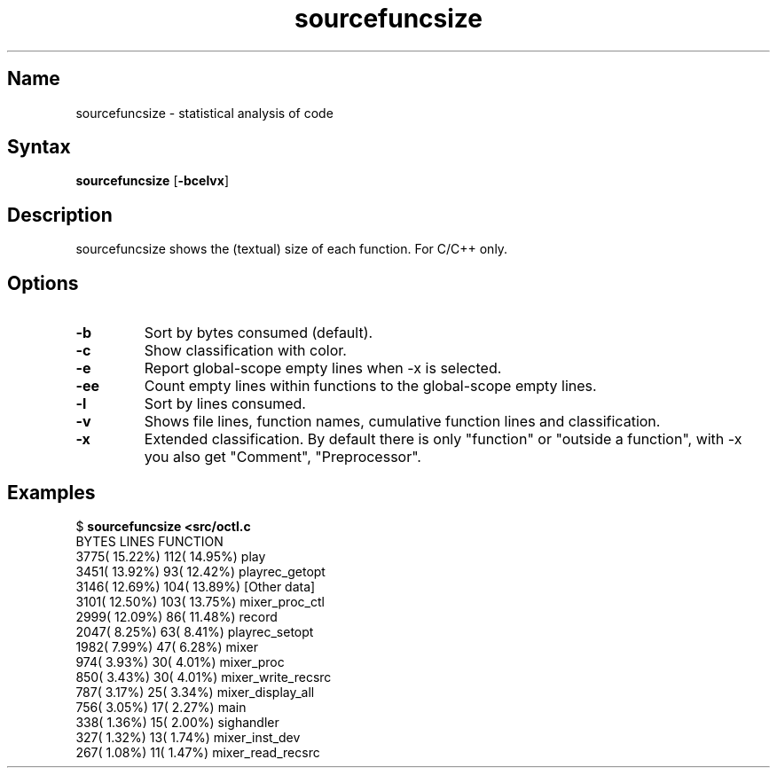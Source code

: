 .TH sourcefuncsize 1 "2008\-02\-06" "hxtools" "hxtools"
.SH Name
.PP
sourcefuncsize - statistical analysis of code
.SH Syntax
.PP
\fBsourcefuncsize\fP [\fB\-bcelvx\fP]
.SH Description
.PP
sourcefuncsize shows the (textual) size of each function. For C/C++ only.
.SH Options
.TP
\fB\-b\fP
Sort by bytes consumed (default).
.TP
\fB\-c\fP
Show classification with color.
.TP
\fB\-e\fP
Report global-scope empty lines when \-x is selected.
.TP
\fB\-ee\fP
Count empty lines within functions to the global-scope empty lines.
.TP
\fB\-l\fP
Sort by lines consumed.
.TP
\fB\-v\fP
Shows file lines, function names, cumulative function lines and classification.
.TP
\fB\-x\fP
Extended classification. By default there is only "function" or
"outside a function", with \-x you also get "Comment", "Preprocessor".
.SH Examples
.PP
.nf
$ \fBsourcefuncsize <src/octl.c\fP
 BYTES            LINES           FUNCTION
  3775( 15.22%)     112( 14.95%)  play
  3451( 13.92%)      93( 12.42%)  playrec_getopt
  3146( 12.69%)     104( 13.89%)  [Other data]
  3101( 12.50%)     103( 13.75%)  mixer_proc_ctl
  2999( 12.09%)      86( 11.48%)  record
  2047(  8.25%)      63(  8.41%)  playrec_setopt
  1982(  7.99%)      47(  6.28%)  mixer
   974(  3.93%)      30(  4.01%)  mixer_proc
   850(  3.43%)      30(  4.01%)  mixer_write_recsrc
   787(  3.17%)      25(  3.34%)  mixer_display_all
   756(  3.05%)      17(  2.27%)  main
   338(  1.36%)      15(  2.00%)  sighandler
   327(  1.32%)      13(  1.74%)  mixer_inst_dev
   267(  1.08%)      11(  1.47%)  mixer_read_recsrc
.fi

